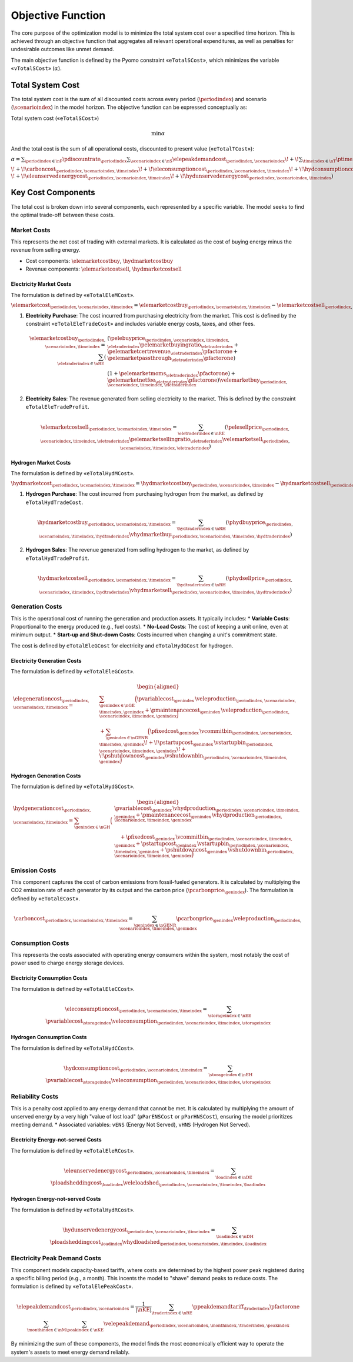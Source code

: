 Objective Function
==================
The core purpose of the optimization model is to minimize the total system cost over a specified time horizon. This is achieved through an objective function that aggregates all relevant operational expenditures, as well as penalties for undesirable outcomes like unmet demand.

The main objective function is defined by the Pyomo constraint «``eTotalSCost``», which minimizes the variable «``vTotalSCost``» (:math:`\alpha`).

Total System Cost
-----------------
The total system cost is the sum of all discounted costs across every period (:math:`\periodindex`) and scenario (:math:`\scenarioindex`) in the model horizon. The objective function can be expressed conceptually as:

Total system cost («``eTotalSCost``»)

.. math::
   \min \alpha

And the total cost is the sum of all operational costs, discounted to present value («``eTotalTCost``»):

:math:`\alpha = \sum_{\periodindex \in \nP} \pdiscountrate_{\periodindex}
\sum_{\scenarioindex \in \nS} \elepeakdemandcost_{\periodindex,\scenarioindex}
\!+\! \sum_{\timeindex \in \nT} \ptimestepduration_{\periodindex,\scenarioindex,\timeindex}
( \elemarketcost_{\periodindex,\scenarioindex,\timeindex}
\!+\! \hydmarketcost_{\periodindex,\scenarioindex,\timeindex}
\!+\! \elegenerationcost_{\periodindex,\scenarioindex,\timeindex}`

:math:`\!+\! \carboncost_{\periodindex,\scenarioindex,\timeindex}
\!+\! \eleconsumptioncost_{\periodindex,\scenarioindex,\timeindex}
\!+\! \hydconsumptioncost_{\periodindex,\scenarioindex,\timeindex} \\
\!+\! \eleunservedenergycost_{\periodindex,\scenarioindex,\timeindex}
\!+\! \hydunservedenergycost_{\periodindex,\scenarioindex,\timeindex} )`

Key Cost Components
-------------------
The total cost is broken down into several components, each represented by a specific variable. The model seeks to find the optimal trade-off between these costs.

Market Costs
~~~~~~~~~~~~
This represents the net cost of trading with external markets. It is calculated as the cost of buying energy minus the revenue from selling energy.

*   Cost components: :math:`\elemarketcostbuy`, :math:`\hydmarketcostbuy`
*   Revenue components: :math:`\elemarketcostsell`, :math:`\hydmarketcostsell`

Electricity Market Costs
^^^^^^^^^^^^^^^^^^^^^^^^
The formulation is defined by «``eTotalEleMCost``».

:math:`\elemarketcost_{\periodindex,\scenarioindex,\timeindex} = \elemarketcostbuy_{\periodindex,\scenarioindex,\timeindex} - \elemarketcostsell_{\periodindex,\scenarioindex,\timeindex}`

#.  **Electricity Purchase**: The cost incurred from purchasing electricity from the market. This cost is defined by the constraint «``eTotalEleTradeCost``» and includes variable energy costs, taxes, and other fees.

    .. math::
       \elemarketcostbuy_{\periodindex,\scenarioindex,\timeindex} = \sum_{\eletraderindex \in \nRE} (&(\pelebuyprice_{\periodindex,\scenarioindex,\timeindex,\eletraderindex} \pelemarketbuyingratio_{\eletraderindex} + \pelemarketcertrevenue_{\eletraderindex} \pfactorone + \pelemarketpassthrough_{\eletraderindex} \pfactorone) \\
       & (1 + \pelemarketmoms_{\eletraderindex} \pfactorone) + \pelemarketnetfee_{\eletraderindex} \pfactorone) \velemarketbuy_{\periodindex,\scenarioindex,\timeindex,\eletraderindex}

#.  **Electricity Sales**: The revenue generated from selling electricity to the market. This is defined by the constraint ``eTotalEleTradeProfit``.

    .. math::
       \elemarketcostsell_{\periodindex,\scenarioindex,\timeindex} = \sum_{\eletraderindex \in \nRE} (\pelesellprice_{\periodindex,\scenarioindex,\timeindex,\eletraderindex} \pelemarketsellingratio_{\eletraderindex} \velemarketsell_{\periodindex,\scenarioindex,\timeindex,\eletraderindex})

Hydrogen Market Costs
^^^^^^^^^^^^^^^^^^^^^
The formulation is defined by «``eTotalHydMCost``».

:math:`\hydmarketcost_{\periodindex,\scenarioindex,\timeindex} = \hydmarketcostbuy_{\periodindex,\scenarioindex,\timeindex} - \hydmarketcostsell_{\periodindex,\scenarioindex,\timeindex}`

#.  **Hydrogen Purchase**: The cost incurred from purchasing hydrogen from the market, as defined by ``eTotalHydTradeCost``.

    .. math::
       \hydmarketcostbuy_{\periodindex,\scenarioindex,\timeindex} = \sum_{\hydtraderindex \in \nRH} (\phydbuyprice_{\periodindex,\scenarioindex,\timeindex,\hydtraderindex} \vhydmarketbuy_{\periodindex,\scenarioindex,\timeindex,\hydtraderindex})

#.  **Hydrogen Sales**: The revenue generated from selling hydrogen to the market, as defined by ``eTotalHydTradeProfit``.

    .. math::
       \hydmarketcostsell_{\periodindex,\scenarioindex,\timeindex} = \sum_{\hydtraderindex \in \nRH} (\phydsellprice_{\periodindex,\scenarioindex,\timeindex,\hydtraderindex} \vhydmarketsell_{\periodindex,\scenarioindex,\timeindex,\hydtraderindex})

Generation Costs
~~~~~~~~~~~~~~~~
This is the operational cost of running the generation and production assets. It typically includes:
*   **Variable Costs**: Proportional to the energy produced (e.g., fuel costs).
*   **No-Load Costs**: The cost of keeping a unit online, even at minimum output.
*   **Start-up and Shut-down Costs**: Costs incurred when changing a unit's commitment state.

The cost is defined by ``eTotalEleGCost`` for electricity and ``eTotalHydGCost`` for hydrogen.

Electricity Generation Costs
^^^^^^^^^^^^^^^^^^^^^^^^^^^^
The formulation is defined by «``eTotalEleGCost``».

.. math::
   \begin{aligned}
   \elegenerationcost_{\periodindex,\scenarioindex,\timeindex}
   = &\sum_{\genindex \in \nGE}
      \Big(
           \pvariablecost_{\genindex}\,\veleproduction_{\periodindex,\scenarioindex,\timeindex,\genindex}
         + \pmaintenancecost_{\genindex}\,\veleproduction_{\periodindex,\scenarioindex,\timeindex,\genindex}
      \Big) \\
   &
      + \sum_{\genindex \in \nGENR}
      \Big(
           \pfixedcost_{\genindex}\,\vcommitbin_{\periodindex,\scenarioindex,\timeindex,\genindex}
         \!+\! \pstartupcost_{\genindex}\,\vstartupbin_{\periodindex,\scenarioindex,\timeindex,\genindex}
         \!+\! \pshutdowncost_{\genindex}\vshutdownbin_{\periodindex,\scenarioindex,\timeindex,\genindex}
      \Big)
   \end{aligned}

Hydrogen Generation Costs
^^^^^^^^^^^^^^^^^^^^^^^^^
The formulation is defined by «``eTotalHydGCost``».

.. math::
   \begin{aligned}
   \hydgenerationcost_{\periodindex,\scenarioindex,\timeindex}
   = \sum_{\genindex \in \nGH}
      \Big(&
           \pvariablecost_{\genindex}\,\vhydproduction_{\periodindex,\scenarioindex,\timeindex,\genindex}
         + \pmaintenancecost_{\genindex}\,\vhydproduction_{\periodindex,\scenarioindex,\timeindex,\genindex}\\
   &\quad
         + \pfixedcost_{\genindex}\,\vcommitbin_{\periodindex,\scenarioindex,\timeindex,\genindex}
         + \pstartupcost_{\genindex}\,\vstartupbin_{\periodindex,\scenarioindex,\timeindex,\genindex}
         + \pshutdowncost_{\genindex}\,\vshutdownbin_{\periodindex,\scenarioindex,\timeindex,\genindex}
      \Big)
   \end{aligned}

Emission Costs
~~~~~~~~~~~~~~
This component captures the cost of carbon emissions from fossil-fueled generators. It is calculated by multiplying the CO2 emission rate of each generator by its output and the carbon price (:math:`\pcarbonprice_{\genindex}`).
The formulation is defined by «``eTotalECost``».


.. math::
    \carboncost_{\periodindex,\scenarioindex,\timeindex} = \sum_{\genindex \in \nGENR} \pcarbonprice_{\genindex} \veleproduction_{\periodindex,\scenarioindex,\timeindex,\genindex}

Consumption Costs
~~~~~~~~~~~~~~~~~
This represents the costs associated with operating energy consumers within the system, most notably the cost of power used to charge energy storage devices.

Electricity Consumption Costs
^^^^^^^^^^^^^^^^^^^^^^^^^^^^^
The formulation is defined by «``eTotalEleCCost``».

.. math::
    \eleconsumptioncost_{\periodindex,\scenarioindex,\timeindex} = \sum_{\storageindex \in \nEE} \pvariablecost_{\storageindex} \veleconsumption_{\periodindex,\scenarioindex,\timeindex,\storageindex}

Hydrogen Consumption Costs
^^^^^^^^^^^^^^^^^^^^^^^^^^
The formulation is defined by «``eTotalHydCCost``».

.. math::
    \hydconsumptioncost_{\periodindex,\scenarioindex,\timeindex} = \sum_{\storageindex \in \nEH} \pvariablecost_{\storageindex} \veleconsumption_{\periodindex,\scenarioindex,\timeindex,\storageindex}

Reliability Costs
~~~~~~~~~~~~~~~~~
This is a penalty cost applied to any energy demand that cannot be met. It is calculated by multiplying the amount of unserved energy by a very high "value of lost load" (``pParENSCost`` or ``pParHNSCost``), ensuring the model prioritizes meeting demand.
*   Associated variables: ``vENS`` (Energy Not Served), ``vHNS`` (Hydrogen Not Served).

Electricity Energy-not-served Costs
^^^^^^^^^^^^^^^^^^^^^^^^^^^^^^^^^^^
The formulation is defined by «``eTotalEleRCost``».

.. math::
    \eleunservedenergycost_{\periodindex,\scenarioindex,\timeindex} = \sum_{\loadindex \in \nDE} \ploadsheddingcost_{\loadindex} \veleloadshed_{\periodindex,\scenarioindex,\timeindex,\loadindex}

Hydrogen Energy-not-served Costs
^^^^^^^^^^^^^^^^^^^^^^^^^^^^^^^^
The formulation is defined by «``eTotalHydRCost``».

.. math::
    \hydunservedenergycost_{\periodindex,\scenarioindex,\timeindex} = \sum_{\loadindex \in \nDH} \ploadsheddingcost_{\loadindex} \vhydloadshed_{\periodindex,\scenarioindex,\timeindex,\loadindex}

Electricity Peak Demand Costs
~~~~~~~~~~~~~~~~~~~~~~~~~~~~~
This component models capacity-based tariffs, where costs are determined by the highest power peak registered during a specific billing period (e.g., a month). This incents the model to "shave" demand peaks to reduce costs.
The formulation is defined by «``eTotalElePeakCost``».

.. math::
    \elepeakdemandcost_{\periodindex,\scenarioindex} = \frac{1}{|\nKE|} \sum_{\traderindex \in \nRE} \ppeakdemandtariff_{\traderindex} \pfactorone \sum_{\monthindex \in \nM} \sum_{\peakindex \in \nKE} \velepeakdemand_{\periodindex,\scenarioindex,\monthindex,\traderindex,\peakindex}

By minimizing the sum of these components, the model finds the most economically efficient way to operate the system's assets to meet energy demand reliably.